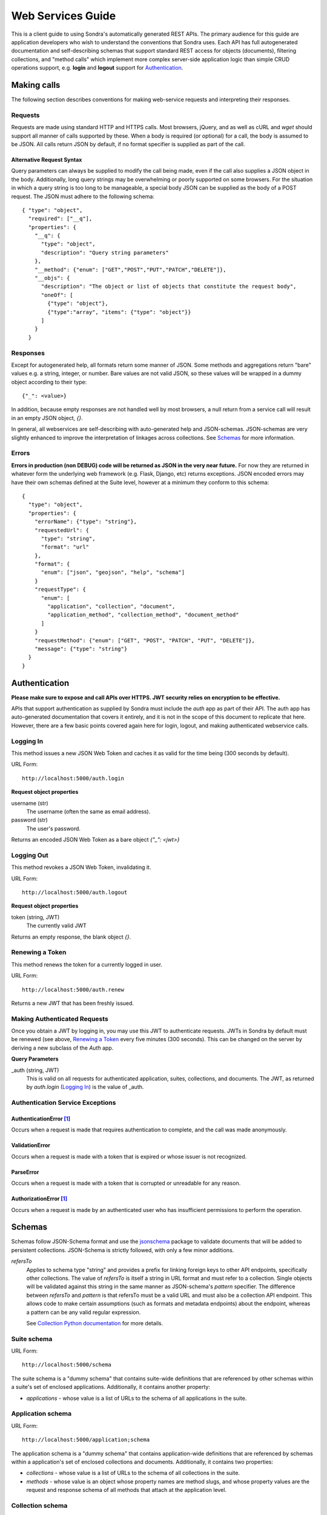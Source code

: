 ##################
Web Services Guide
##################

This is a client guide to using Sondra's automatically generated REST APIs. The primary audience for this guide are
application developers who wish to understand the conventions that Sondra uses. Each API has full autogenerated
documentation and self-describing schemas that support standard REST access for objects (documents), filtering
collections, and "method calls" which implement more complex server-side application logic than simple CRUD operations
support, e.g. **login** and **logout** support for `Authentication`_.

Making calls
============
The following section describes conventions for making web-service requests and interpreting their responses.

Requests
~~~~~~~~
Requests are made using standard HTTP and HTTPS calls. Most browsers, jQuery, and as well as cURL and `wget` should
support all manner of calls supported by these. When a body is required (or optional) for a call, the body is assumed to
be JSON. All calls return JSON by default, if no format specifier is supplied as part of the call.

Alternative Request Syntax
--------------------------
Query parameters can always be supplied to modify the call being made, even if the call also supplies a JSON object in
the body.  Additionally, long query strings may be overwhelming or poorly supported on some browsers. For the situation
in which a query string is too long to be manageable, a special body JSON can be supplied as the body of a POST request.
The JSON must adhere to the following schema::

  { "type": "object",
    "required": ["__q"],
    "properties": {
      "__q": {
        "type": "object",
        "description": "Query string parameters"
      },
      "__method": {"enum": ["GET","POST","PUT","PATCH","DELETE"]},
      "__objs": {
        "description": "The object or list of objects that constitute the request body",
        "oneOf": [
          {"type": "object"},
          {"type":"array", "items": {"type": "object"}}
        ]
      }
    }

Responses
~~~~~~~~~
Except for autogenerated help, all formats return some manner of JSON.  Some methods and aggregations return "bare"
values e.g. a string, integer, or number. Bare values are not valid JSON, so these values will be wrapped in a dummy
object according to their type::

  {"_": <value>}

In addition, because empty responses are not handled well by most browsers, a null return from a service call will
result in an empty JSON object, `{}`.

In general, all webservices are self-describing with auto-generated help and JSON-schemas.  JSON-schemas are very
slightly enhanced to improve the interpretation of linkages across collections.  See `Schemas`_ for more information.

Errors
~~~~~~
**Errors in production (non DEBUG) code will be returned as JSON in the very near future.**  For now they are returned
in whatever form the underlying web framework (e.g. Flask, Django, etc) returns exceptions.  JSON encoded errors may
have their own schemas defined at the Suite level, however at a minimum they conform to this schema::

  {
    "type": "object",
    "properties": {
      "errorName": {"type": "string"},
      "requestedUrl": {
        "type": "string",
        "format": "url"
      },
      "format": {
        "enum": ["json", "geojson", "help", "schema"]
      }
      "requestType": {
        "enum": [
          "application", "collection", "document",
          "application_method", "collection_method", "document_method"
        ]
      }
      "requestMethod": {"enum": ["GET", "POST", "PATCH", "PUT", "DELETE"]},
      "message": {"type": "string"}
    }
  }


Authentication
==============
**Please make sure to expose and call APIs over HTTPS. JWT security relies on encryption to be effective.**

APIs that support authentication as supplied by Sondra must include the `auth` app as part of their API. The auth app
has auto-generated documentation that covers it entirely, and it is not in the scope of this document to replicate that
here.  However, there are a few basic points covered again here for login, logout, and making authenticated webservice
calls.


Logging In
~~~~~~~~~~
This method issues a new JSON Web Token and caches it as valid for the time being (300 seconds by default).

URL Form::

  http://localhost:5000/auth.login

**Request object properties**

username (str)
  The username (often the same as email address).

password (str)
  The user's password.

Returns an encoded JSON Web Token as a bare object `{"_": <jwt>}`

Logging Out
~~~~~~~~~~~
This method revokes a JSON Web Token, invalidating it.

URL Form::

  http://localhost:5000/auth.logout

**Request object properties**

token (string, JWT)
  The currently valid JWT

Returns an empty response, the blank object `{}`.

Renewing a Token
~~~~~~~~~~~~~~~~
This method renews the token for a currently logged in user.

URL Form::

  http://localhost:5000/auth.renew

Returns a new JWT that has been freshly issued.

Making Authenticated Requests
~~~~~~~~~~~~~~~~~~~~~~~~~~~~~
Once you obtain a JWT by logging in, you may use this JWT to authenticate requests.  JWTs in Sondra by default must be
renewed (see above, `Renewing a Token`_ every five minutes (300 seconds). This can be changed on the server by deriving
a new subclass of the `Auth` app.

**Query Parameters**

_auth (string, JWT)
  This is valid on all requests for authenticated application, suites, collections, and documents. The JWT, as returned
  by `auth.login` (`Logging In`_) is the value of _auth.


Authentication Service Exceptions
~~~~~~~~~~~~~~~~~~~~~~~~~~~~~~~~~

AuthenticationError [1]_
------------------------
Occurs when a request is made that requires authentication to complete, and the call was made
anonymously.

ValidationError
---------------
Occurs when a request is made with a token that is expired or whose issuer is not recognized.

ParseError
----------
Occurs when a request is made with a token that is corrupted or unreadable for any reason.

AuthorizationError [1]_
-----------------------
Occurs when a request is made by an authenticated user who has insufficient permissions to perform the operation.


Schemas
=======
Schemas follow JSON-Schema format and use the `jsonschema`_ package to validate documents that will be added to
persistent collections. JSON-Schema is strictly followed, with only a few minor additions.

`refersTo`
  Applies to schema type "string" and provides a prefix for linking foreign keys to other API endpoints, specifically
  other collections. The value of `refersTo` is itself a string in URL format and must refer to a collection.  Single
  objects will be validated against this string in the same manner as JSON-schema's `pattern` specifier. The difference
  between `refersTo` and `pattern` is that refersTo must be a valid URL and must also be a collection API endpoint. This
  allows code to make certain assumptions (such as formats and metadata endpoints) about the endpoint, whereas a pattern
  can be any valid regular expression.

  See `Collection Python documentation`_ for more details.

Suite schema
~~~~~~~~~~~~
URL Form::

  http://localhost:5000/schema

The suite schema is a "dummy schema" that contains suite-wide definitions that are referenced by other schemas within a
suite's set of enclosed applications. Additionally, it contains another property:

* `applications` - whose value is a list of URLs to the schema of all applications in the suite.


Application schema
~~~~~~~~~~~~~~~~~~
URL Form::

  http://localhost:5000/application;schema

The application schema is a "dummy schema" that contains application-wide definitions that are referenced by schemas
within a application's set of enclosed collections and documents. Additionally, it contains two properties:

* `collections` - whose value is a list of URLs to the schema of all collections in the suite.
* `methods` - whose value is an object whose property names are method slugs, and whose property values are the request
  and response schema of all methods that attach at the application level.
  
Collection schema
~~~~~~~~~~~~~~~~~
URL Form::

  http://localhost:5000/application/collection;schema

The collection schema defines the validation set for all documents within a single collection. Additionally, it contains 
two properties:

* `methods` - whose value is an object whose property names are method slugs, and whose property values are the request
  and response schema of all methods that attach at the collection level.
* `documentMethods` - whose value is an object whose property names are method slugs that can be called at the 
  individual document level, and whose property values are the request
  and response schema of all methods that attach at the document level.
  

Document schema
~~~~~~~~~~~~~~~
URL Form::

  http://localhost:5000/application/collection/primary-key;schema

The document schema mirrors the collection schema and mainly exists for completeness. Generally you should use the
collection schema. In addition, it contains a property:

* `methods` - whose value is an object whose property names are method slugs, and whose property values are the request
  and response schema of all methods that attach at the document level.

Method schemas
~~~~~~~~~~~~~~
URL Form::

  http://localhost:5000/application.method;schema
  http://localhost:5000/application/collection.method;schema
  http://localhost:5000/application/collection/primary-key.method;schema
  
Requesting a schema directly on the method call returns the named schema from the 
"methods" (or documentMethods) section of the schema for that class (application, collection, or document). 


Auto-generated help
===================
URL Form::

  http://localhost:5000/help
  http://localhost:5000/application;help
  http://localhost:5000/application.method;help
  http://localhost:5000/application/collection;help
  http://localhost:5000/application/collection.method;help
  http://localhost:5000/application/collection/primary-key;help
  http://localhost:5000/application/collection/primary-key.method;help
  
Help for every level of an API heirarchy can be retrieved by using the format specifier `;help` at the end of the URL.
Help is completely auto-generated from docstrings (using Markdown, reStructuredText, or Google formats,
`see suite docs`_) in the definition of each Python class definition and each schema that makes up the API. Help is
available in HTML format. Currently localized help is *not* supported for APIs, but this may happen in the future.


Operations on Collections
=========================
Collections support the standard REST CRUD operations: Create, List, Update, and Delete.

URL Form::

    http://localhost:5000/application/collection;format

`POST`: Create
~~~~~~~~~~~~~~

Create a new document. Raises an error if the document already exists in the database.

Request
-------
Accepts JSON in the post body. If the JSON is an array, then each document in the array is added in turn. If it is an
document, then that document will be added.

Response
--------
The response will be a JSON array of the URLs of added documents.

Errors
------

* **KeyError** if any of the POSTed documents already exist in the database by primary key.
* **ValidationError** if any of the POSTed documents do not fit the collection schema.

`GET`: List and Filter
~~~~~~~~~~~~~~~~~~~~~~

Retrieve a listing of documents in the given format, or retrieve an HTML form for entering a new
document. Note that filtering parameters described here can also be accessed via POST using the
`Alternative Request Syntax`_.

Request
-------

flt (JSON object or list, see `Simple filters`_)
  A (list) of simple filter(s), which will be performed in sequence to narrow the result.

geo (JSON object, see `Spatial filters`_)
  A spatial filter which will be used to limit the spatial extent of results.

agg (JSON object, see `Aggregations`_)
  An object that describes aggregations to perform on the query

start (int)
  The index of the first document to return.

limit (int)
  The maximum number of documents to return.

end (int)
  The index of the last document to return.

Simple filters
``````````````
Simple filters are JSON objects that narrow down the documents being returned. Currently these do not support the use of
indexes, but they may in the future. They are performed by successive applications of the "filter" method in ReQL.

Each filter must conform to the following JSON specification::

  { "op": "<operator>",
    "args": { "lhs": <field-name>, "rhs": <value> }}

**Operators**

* `==`: Equality check. Equivalent to `.filter(r.row(lhs).eq(rhs))`
* `!=`: Inequality check. Equivalent to `.filter(r.row(lhs).eq(rhs))`
* `>`: Strictly greater than. Equivalent to `.filter(r.row(lhs).gt(rhs))`
* `>=`: Greater or equal to. Equivalent to `.filter(r.row(lhs).ge(rhs))`
* `<`: Strictly less than. Equivalent to `.filter(r.row(lhs).lt(rhs))`
* `<=`: Less than or equal to. Equivalent to `.filter(r.row(lhs).le(rhs))`
* `match`: Regex match. Equivalent to `.filter(r.row(lhs).match(rhs))`
* `contains`: Containment check. Equivalent to `.filter(r.row(lhs).contains(rhs))`
* `has_fields`: Field presence check. Equivalent to `.filter(r.row(lhs).has_fields(rhs))`

Spatial filters
```````````````
Spatial filters narrow down the returned documents using RethinkDB's geographic operators. There must be at
least one spatial property defined on the Collection or the inclusion of a spatial filter will result in an error.
Spatial filters must conform to the following JSON schema::

  {
    "type": "object",
    "required": ["op", "test"],
    "properties": {
      "against": {"type": "string"},
      "op": {"$ref": "#/definitions/op"},
      "test": {"type": "object", "description": "GeoJSON geometry or distance object"}
    },
    "definitions": {
      "op": {
        "type": "object",
        "required": ["name"],
        "properties": {
          "name": {"enum": ["distance", "get_intersecting", "get_nearest"])
          "args": {"type": "array"},
          "kwargs": {"type": "object"}
        }
    }
  }

**Spatial operators**

Spatial operators all work exactly the same as their corresponding RethinkDB commands. The "test" is a geometry to test 
against. Geometries should be described in GeoJSON. Distance isn't very useful yet, since it returns distances without 
primary keys. Against is the geometric index to test against. If left blank, it is the default geometry field.

Only one spatial filter may be supplied.

Aggregations
````````````
Aggregations transform returned documents and often supply summaries of data. Aggregtions must conform to the following
JSON schema::

  {
    "type": "object",
    "required": ["name"],
    "properties": {
      "name": {"enum": [
        "with_fields",
        "count",
        "max",
        "min",
        "avg",
        "sample",
        "sum",
        "distinct",
        "contains",
        "pluck",
        "without",
        "has_fields",
        "order_by",
        "between"]
      },
      "args": {"type": "array"},
      "kwargs": {"type": "object"}
    }
  }

Again, these operators work the same way as their RethinkDB counterparts.  Consult the `ReQL API documentation`_
for more information.  Only one aggregation may be supplied.

Response
--------

Unless an aggregation was specified, the response is a list of documents that conform to the collection schema.  If an
aggregation (or distance) was specified, then the result will be a bare JSON object, `{"_": <value>}`.


`PUT`: Replace
~~~~~~~~~~~~~~
Replace an document currently in the database with a new document.

**Query Params**

durability (**hard** | soft)
  Same as RethinkDB insert.

return_changes (boolean=True)
  Same as RethinkDB insert.

Request
-------
Accepts JSON in the PUT body. If the JSON is an array, then each document in the array is replaced in turn. If it is an
document, then that document will be added.

Response
--------
The response will be the same as the RethinkDB response to an `insert`.

Errors
------

* **KeyError** if any of the PUT documents do not already exist in the database by primary key.
* **ValidationError** if any of the PUT documents do not fit the collection schema.

`PATCH`: Update
~~~~~~~~~~~~~~~
Update document(s) in place. Raises an error if a supplied document does not already exist in the database. The semantic
difference between a PATCH and a PUT request is that the PATCH request retrieves the document first and updates that
document with the values provided in the PATCH.  The primary key must be present in each replacement document for a lookup
to occur.

**Query Params**

durability (**hard** | soft)
  Same as RethinkDB insert.

return_changes (boolean=True)
  Same as RethinkDB insert.

Request
-------
Accepts JSON in the PATCH body. Like PUT and POST, PATCH can be, if the JSON is an array, then each document in the array
is updated in turn. If it is an document, then that document will be updated.

Response
--------
The response will be the same as the RethinkDB response to an `insert`.

Errors
------

* **KeyError** if any of the PATCH documents do not already exist in the database by primary key, or if a primary key is
  not supplied.
* **ValidationError** if any of the PUT documents do not fit the collection schema.

`DELETE`: Delete
~~~~~~~~~~~~~~~~
Delete documents in place. Raises an error if the document doesn't exist in the first place, or if the entire collection
would be deleted, unless specifically requested to delete everything.

Request
-------
Accepts a JSON list of primary keys or index keys in the body, OR accepts simple and spatial filters.

**Query Params**

durability (**hard** | soft)
  Same as RethinkDB insert.

return_changes (boolean=True)
  Same as RethinkDB insert.

delete_all (true | **false**)
  Set this flag on the query string if you want to

flt (JSON object or list, see `Simple filters`_)
  A (list) of simple filter(s), which will be performed in sequence to narrow the deletion.

geo (JSON object, see `Spatial filters`_)
  A spatial filter which will be used to limit the spatial extent of the deletion.

index (str index name)
  If index is supplied then the keys to be deleted are assumed to be index keys instead of primary keys.

Response
--------
The same as the RethinkDB `delete` response.

Errors
------
* **KeyError** if any of the DELETE documents do not already exist in the database by primary key.
* **PermissionError** if no filters or primary keys have been supplied (all documents in the collection would be deleted)
  and `delete_all` is not true.


Operations on Documents
=======================
Documents support the standard REST CRUD operations: Create, Detail, Update, Replace, and Delete.

URL Form::

    http://localhost:5000/application/collection/primary-key;format

`POST` and `PUT`: Replace
~~~~~~~~~~~~~~~~~~~~~~~~~

Replace the referenced document with the given document. Raises an error if the primary key exists and conflicts with the
primary key of the document.

Request
-------
Accepts a single JSON object in the body.

**Query Params**

durability (**hard** | soft)
  Same as RethinkDB insert.

return_changes (boolean=True)
  Same as RethinkDB insert.


Response
--------
The response will be the same as RethinkDB's `save` method.

Errors
------

* **KeyError** if the POSTed document already exists in the database by primary key.
* **ValidationError** if the POSTed document does not fit the collection schema.

`PATCH`: Update
~~~~~~~~~~~~~~~

Update document in place. Raises an error if a supplied document does not already exist in the database or if a primary key
is present in the supplied document and conflicts with the document key. The semantic
difference between a PATCH and a PUT or POST request is that the PATCH request retrieves the document first and updates
that document with the values provided in the PATCH.

**Query Params**

durability (**hard** | soft)
  Same as RethinkDB save.

return_changes (boolean=True)
  Same as RethinkDB save.

Request
-------
Accepts a single JSON in the PATCH body.

Response
--------
The response will be the same as the RethinkDB response to an `save`.

Errors
------

* **KeyError** if the PATCH document does not already exist in the database by primary key or conflicts with the
  existing key.
* **ValidationError** if the PATCH document does not fit the collection schema.

`DELETE`: Delete
~~~~~~~~~~~~~~~~
Delete an document. Raises an error if the document doesn't exist to be deleted.

Request
-------
The request body should be bare.

**Query Params**

durability (**hard** | soft)
  Same as RethinkDB insert.

return_changes (boolean=True)
  Same as RethinkDB insert.

Response
--------
The same as the RethinkDB `delete` response.

Errors
------
* **KeyError** if the DELETE document does not already exist in the database by primary key.

Complete URL scheme reference
=============================

`/schema`
  `GET`. Suite-wide schema. Typically this includes definitions that are common for the entire suite, including valid
  filter names, dates, times, geography, and localization.

`/help`
  `GET`. Suite-wide help with links to applications. Help is autogenerated from schema definitions and from docstrings in the class.

`/{application};schema`
  `GET`. Application-wide schema.

`/{application};help`
  `GET`. Application-wide help with links to collections. Help is autogenerated from schema definitions and from docstrings in the class.

`/{application}.{method-name};schema`
  `GET`. Method schema for application.

`/{application}.{method-name};help`
  `GET`. Autogenerated help for the method.

`/{application}.{method-name};json`
  `GET`, `POST`. Applicationlication method call.

`/{application}/{collection};schema`
  `GET`. Collection schema.

`/{application}/{collection};help`
  `GET`. Autogenerated help for the collection.

`/{application}/{collection};json`
  `GET`, `POST`, `PUT`, `DELETE`. Get, Add, Update, or Delete documents of the collection, respectively.

`/{application}/{collection};geojson`
  `GET`,  `DELETE`. Get or Delete documents of the collection, respectively, but as GeoJSON FeatureCollections.

`/{application}/{collection}.{method-name};schema`
  `GET`. Method schemas for a collection-wide method.

`/{application}/{collection}.{method-name};help`
  `GET`. Autogenerated help for the collection method.

`/{application}/{collection}.{method-name};json`
  `GET`, `POST`. Call a collection method.

`/{application}/{collection}/{document};schema`
  `GET`. Same as `/{application}/{collection};schema`, generally speaking.

`/{application}/{collection}/{document};help`
  `GET`. Autogenerated help for document methods.

`/{application}/{collection}/{document};json`
  `GET`, `POST`, `PUT`, `DELETE`. Get, Replace, Update, or Delete document, respectively.

`/{application}/{collection}/{document};geojson`
  `GET`, `DELETE`. Get or Delete document, respectively, but as a GeoJSON Feature.

`/{application}/{collection}/{document}.{method-name};schema`
  `GET`. Document method schema.

`/{application}/{collection}/{document}.{method-name};help`
  `GET`. Document method help.

`/{application}/{collection}/{document}.{method-name};json`
  `GET`, `POST`. Document method call.


.. _ReQL API documentation: http://rethinkdb.com/api/javascript/
.. _jsonschema: https://python-jsonschema.readthedocs.org/en/latest/
.. _Collection Python documentation: ./collections.html
.. _see suite docs: ./suite.html

.. [1] The following exceptions are not yet supported, but will be very soon.  Currently all authorization and
   authentication errors raise a standard Python `PermissionError` on exception.
